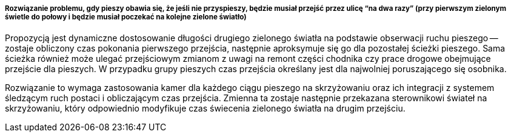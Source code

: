 ===== Rozwiązanie problemu, gdy pieszy obawia się, że jeśli nie przyspieszy, będzie musiał przejść przez ulicę “na dwa razy” (przy pierwszym zielonym świetle do połowy i będzie musiał poczekać na kolejne zielone światło)

Propozycją jest dynamiczne dostosowanie długości drugiego zielonego światła na podstawie obserwacji ruchu pieszego -- zostaje obliczony czas pokonania pierwszego przejścia, następnie aproksymuje się go dla pozostałej ścieżki pieszego.
Sama ścieżka również może ulegać przejściowym zmianom z uwagi na remont części chodnika czy prace drogowe obejmujące przejście dla pieszych.
W przypadku grupy pieszych czas przejścia określany jest dla najwolniej poruszającego się osobnika. 

Rozwiązanie to wymaga zastosowania kamer dla każdego ciągu pieszego na skrzyżowaniu oraz ich integracji z systemem śledzącym ruch postaci i obliczającym czas przejścia.
Zmienna ta zostaje następnie przekazana sterownikowi świateł na skrzyżowaniu, który odpowiednio modyfikuje czas świecenia zielonego światła na drugim przejściu. 
